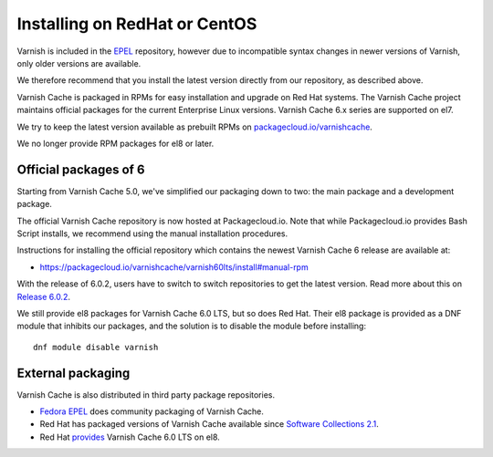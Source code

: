 ..
	Copyright (c) 2019-2020 Varnish Software AS
	SPDX-License-Identifier: BSD-2-Clause
	See LICENSE file for full text of license

.. _install-redhat:

Installing on RedHat or CentOS
==============================

Varnish is included in the `EPEL
<https://fedoraproject.org/wiki/EPEL>`_ repository, however due to
incompatible syntax changes in newer versions of Varnish, only older
versions are available.

We therefore recommend that you install the latest version directly from our
repository, as described above.

Varnish Cache is packaged in RPMs for easy installation and upgrade on Red Hat
systems. The Varnish Cache project maintains official packages for the current
Enterprise Linux versions. Varnish Cache 6.x series are supported on el7.

We try to keep the latest version available as prebuilt RPMs on
`packagecloud.io/varnishcache <https://packagecloud.io/varnishcache/>`_.

We no longer provide RPM packages for el8 or later.

Official packages of 6
----------------------

Starting from Varnish Cache 5.0, we've simplified our packaging down to two:
the main package and a development package.

The official Varnish Cache repository is now hosted at Packagecloud.io.
Note that while Packagecloud.io provides Bash Script installs, we recommend
using the manual installation procedures.

Instructions for installing the official repository which contains the newest
Varnish Cache 6 release are available at:

* https://packagecloud.io/varnishcache/varnish60lts/install#manual-rpm

With the release of 6.0.2, users have to switch to switch repositories to get
the latest version.
Read more about this on `Release 6.0.2 </releases/rel6.0.2>`_.

We still provide el8 packages for Varnish Cache 6.0 LTS, but so does Red Hat.
Their el8 package is provided as a DNF module that inhibits our packages, and
the solution is to disable the module before installing::

    dnf module disable varnish

External packaging
------------------

Varnish Cache is also distributed in third party package repositories.

.. _`Fedora EPEL`: https://fedoraproject.org/wiki/EPEL

.. _`Software Collections 2.1`: http://developers.redhat.com/blog/2015/11/17/software-collections-2-1-generally-available/

.. _`provides`: https://access.redhat.com/documentation/en-us/red_hat_enterprise_linux/8/html/8.0_release_notes/rhel-8_0_0_release#BZ-1633338


* `Fedora EPEL`_ does community packaging of Varnish Cache.

* Red Hat has packaged versions of Varnish Cache available since
  `Software Collections 2.1`_.

* Red Hat provides_ Varnish Cache 6.0 LTS on el8.
